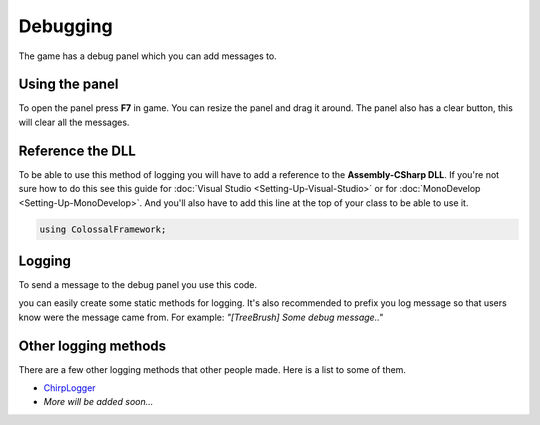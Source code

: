 =========
Debugging
=========

The game has a debug panel which you can add messages to.

Using the panel
===============
To open the panel press **F7** in game.
You can resize the panel and drag it around.
The panel also has a clear button, this will clear all the messages.

Reference the DLL
=================
To be able to use this method of logging you will have to add a reference to the **Assembly-CSharp DLL**.
If you're not sure how to do this see this guide for :doc:`Visual Studio <Setting-Up-Visual-Studio>` or for :doc:`MonoDevelop <Setting-Up-MonoDevelop>`.
And you'll also have to add this line at the top of your class to be able to use it.

.. code-block:: c#

    using ColossalFramework;

Logging
=======
To send a message to the debug panel you use this code.

.. code-block:: c#
    :linenos:

    DebugOutputPanel.AddMessage(ColossalFramework.Plugins.PluginManager.MessageType.Message, "Message");

you can easily create some static methods for logging.
It's also recommended to prefix you log message so that users know were the message came from.
For example: *"[TreeBrush] Some debug message.."*

Other logging methods
=====================
There are a few other logging methods that other people made.
Here is a list to some of them.

* `ChirpLogger <https://github.com/Enagan/ChirpLogger>`__
* *More will be added soon...*
